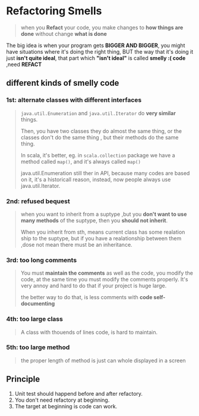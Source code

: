 * Refactoring Smells
  #+BEGIN_QUOTE
  when you *Refact* your code, you make changes to *how things are done* without change *what is done*
  #+END_QUOTE

  The big idea is when your program gets *BIGGER AND BIGGER*, you might have situations where it's doing the right thing, BUT the way that it's doing it just *isn't quite ideal*, that part which *"isn't ideal"* is called *smelly :( code*  ,need *REFACT*

** different kinds of smelly code
*** 1st: alternate classes with different interfaces
    #+BEGIN_QUOTE
    ~java.util.Enumeration~ and ~java.util.Iterator~ do *very similar* things.

    Then, you have two classes they do almost the same thing, or the classes don't do the same thing , but their methods do the same thing.

    In scala, it's better, eg. in ~scala.collection~ package we have a method called ~map()~, and it's always called ~map()~

    java.util.Enumeration still ther in API, because many codes are based on it, it's a historicall reason, instead, now people always use java.util.Iterator.
    #+END_QUOTE
*** 2nd: refused bequest
    #+BEGIN_QUOTE
    when you want to inherit from a suptype ,but you *don't want to use many methods* of the suptype, then you *should not inherit*.

    When you inherit from sth, means current class has some realation ship to the suptype, but if you have a realationship between them ,dose not mean there must be an inheritance.
    #+END_QUOTE
*** 3rd: too long comments
    #+BEGIN_QUOTE
    You must *maintain the comments* as well as the code, you modify the code, at the same time you must modify the comments properly. It's very annoy and hard to do that if your project is huge large.

    the better way to do that, is less comments with *code self-documenting*
    #+END_QUOTE
*** 4th: too large class
    #+BEGIN_QUOTE
    A class with thouends of lines code, is hard to maintain.
    #+END_QUOTE
*** 5th: too large method
    #+BEGIN_QUOTE
    the proper length of method is just can whole displayed in a screen
    #+END_QUOTE

** Principle
   1. Unit test should happend before and after refactory.
   2. You don't need refactory at beginning.
   3. The target at beginning is code can work.

